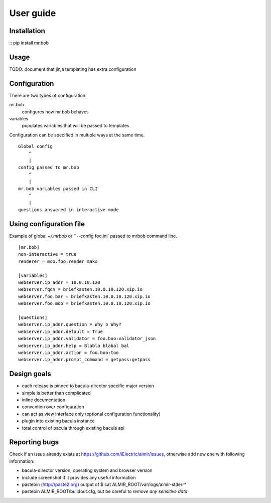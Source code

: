 .. highlight:: bash


User guide
==========


Installation
------------

:: pip install mr.bob


Usage
-----

TODO: document that jinja templating has extra configuration

Configuration
-------------

There are two types of configuration.

mr.bob
    configures how mr.bob behaves
variables
    populates variables that will be passed to templates

Configuration can be specified in multiple ways at the same time. 

::

    Global config
        ^
        |
    config passed to mr.bob
        ^
        |
    mr.bob variables passed in CLI
        ^
        |
    questions answered in interactive mode


Using configuration file
------------------------

Example of global `~/.mrbob` or ``--config foo.ini` passed to mrbob command line.

::

    [mr.bob]
    non-interactive = true
    renderer = moo.foo:render_mako

    [variables]
    webserver.ip_addr = 10.0.10.120
    webserver.fqdn = briefkasten.10.0.10.120.xip.io
    webserver.foo.bar = briefkasten.10.0.10.120.xip.io
    webserver.foo.moo = briefkasten.10.0.10.120.xip.io

    [questions]
    webserver.ip_addr.question = Why o Why?
    webserver.ip_addr.default = True
    webserver.ip_addr.validator = foo.boo:validator_json
    webserver.ip_addr.help = Blabla blabal bal
    webserver.ip_addr.action = foo.boo:too
    webserver.ip_addr.prompt_command = getpass:getpass


Design goals
------------

* each release is pinned to bacula-director specific major version
* simple is better than complicated
* inline documentation
* convention over configuration
* can act as view interface only (optional configuration functionality)
* plugin into existing bacula instance
* total control of bacula through existing bacula api


Reporting bugs
--------------

Check if an issue already exists at https://github.com/iElectric/almir/issues,
otherwise add new one with following information: 

* bacula-director version, operating system and browser version
* include screenshot if it provides any useful information
* pastebin (http://paste2.org) output of $ cat ALMIR_ROOT/var/logs/almir-stderr*
* pastebin ALMIR_ROOT/buildout.cfg, but be careful to *remove any sensitive data*

